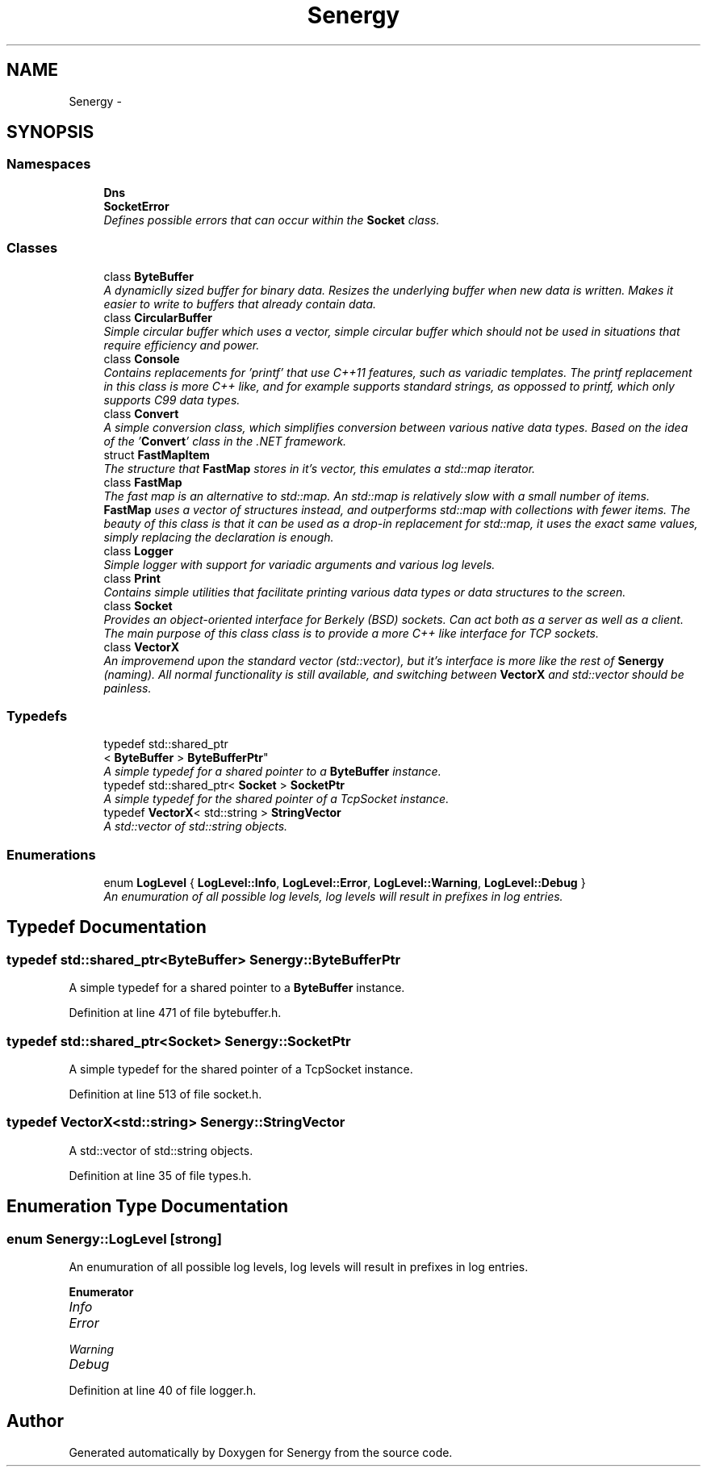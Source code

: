 .TH "Senergy" 3 "Tue Feb 11 2014" "Version 1.0" "Senergy" \" -*- nroff -*-
.ad l
.nh
.SH NAME
Senergy \- 
.SH SYNOPSIS
.br
.PP
.SS "Namespaces"

.in +1c
.ti -1c
.RI "\fBDns\fP"
.br
.ti -1c
.RI "\fBSocketError\fP"
.br
.RI "\fIDefines possible errors that can occur within the \fBSocket\fP class\&. \fP"
.in -1c
.SS "Classes"

.in +1c
.ti -1c
.RI "class \fBByteBuffer\fP"
.br
.RI "\fIA dynamiclly sized buffer for binary data\&. Resizes the underlying buffer when new data is written\&. Makes it easier to write to buffers that already contain data\&. \fP"
.ti -1c
.RI "class \fBCircularBuffer\fP"
.br
.RI "\fISimple circular buffer which uses a vector, simple circular buffer which should not be used in situations that require efficiency and power\&. \fP"
.ti -1c
.RI "class \fBConsole\fP"
.br
.RI "\fIContains replacements for 'printf' that use C++11 features, such as variadic templates\&. The printf replacement in this class is more C++ like, and for example supports standard strings, as oppossed to printf, which only supports C99 data types\&. \fP"
.ti -1c
.RI "class \fBConvert\fP"
.br
.RI "\fIA simple conversion class, which simplifies conversion between various native data types\&. Based on the idea of the '\fBConvert\fP' class in the \&.NET framework\&. \fP"
.ti -1c
.RI "struct \fBFastMapItem\fP"
.br
.RI "\fIThe structure that \fBFastMap\fP stores in it's vector, this emulates a std::map iterator\&. \fP"
.ti -1c
.RI "class \fBFastMap\fP"
.br
.RI "\fIThe fast map is an alternative to std::map\&. An std::map is relatively slow with a small number of items\&. \fBFastMap\fP uses a vector of structures instead, and outperforms std::map with collections with fewer items\&. The beauty of this class is that it can be used as a drop-in replacement for std::map, it uses the exact same values, simply replacing the declaration is enough\&. \fP"
.ti -1c
.RI "class \fBLogger\fP"
.br
.RI "\fISimple logger with support for variadic arguments and various log levels\&. \fP"
.ti -1c
.RI "class \fBPrint\fP"
.br
.RI "\fIContains simple utilities that facilitate printing various data types or data structures to the screen\&. \fP"
.ti -1c
.RI "class \fBSocket\fP"
.br
.RI "\fIProvides an object-oriented interface for Berkely (BSD) sockets\&. Can act both as a server as well as a client\&. The main purpose of this class class is to provide a more C++ like interface for TCP sockets\&. \fP"
.ti -1c
.RI "class \fBVectorX\fP"
.br
.RI "\fIAn improvemend upon the standard vector (std::vector), but it's interface is more like the rest of \fBSenergy\fP (naming)\&. All normal functionality is still available, and switching between \fBVectorX\fP and std::vector should be painless\&. \fP"
.in -1c
.SS "Typedefs"

.in +1c
.ti -1c
.RI "typedef std::shared_ptr
.br
< \fBByteBuffer\fP > \fBByteBufferPtr\fP"
.br
.RI "\fIA simple typedef for a shared pointer to a \fBByteBuffer\fP instance\&. \fP"
.ti -1c
.RI "typedef std::shared_ptr< \fBSocket\fP > \fBSocketPtr\fP"
.br
.RI "\fIA simple typedef for the shared pointer of a TcpSocket instance\&. \fP"
.ti -1c
.RI "typedef \fBVectorX\fP< std::string > \fBStringVector\fP"
.br
.RI "\fIA std::vector of std::string objects\&. \fP"
.in -1c
.SS "Enumerations"

.in +1c
.ti -1c
.RI "enum \fBLogLevel\fP { \fBLogLevel::Info\fP, \fBLogLevel::Error\fP, \fBLogLevel::Warning\fP, \fBLogLevel::Debug\fP }"
.br
.RI "\fIAn enumuration of all possible log levels, log levels will result in prefixes in log entries\&. \fP"
.in -1c
.SH "Typedef Documentation"
.PP 
.SS "typedef std::shared_ptr<\fBByteBuffer\fP> \fBSenergy::ByteBufferPtr\fP"

.PP
A simple typedef for a shared pointer to a \fBByteBuffer\fP instance\&. 
.PP
Definition at line 471 of file bytebuffer\&.h\&.
.SS "typedef std::shared_ptr<\fBSocket\fP> \fBSenergy::SocketPtr\fP"

.PP
A simple typedef for the shared pointer of a TcpSocket instance\&. 
.PP
Definition at line 513 of file socket\&.h\&.
.SS "typedef \fBVectorX\fP<std::string> \fBSenergy::StringVector\fP"

.PP
A std::vector of std::string objects\&. 
.PP
Definition at line 35 of file types\&.h\&.
.SH "Enumeration Type Documentation"
.PP 
.SS "enum \fBSenergy::LogLevel\fP\fC [strong]\fP"

.PP
An enumuration of all possible log levels, log levels will result in prefixes in log entries\&. 
.PP
\fBEnumerator\fP
.in +1c
.TP
\fB\fIInfo \fP\fP
.TP
\fB\fIError \fP\fP
.TP
\fB\fIWarning \fP\fP
.TP
\fB\fIDebug \fP\fP
.PP
Definition at line 40 of file logger\&.h\&.
.SH "Author"
.PP 
Generated automatically by Doxygen for Senergy from the source code\&.
